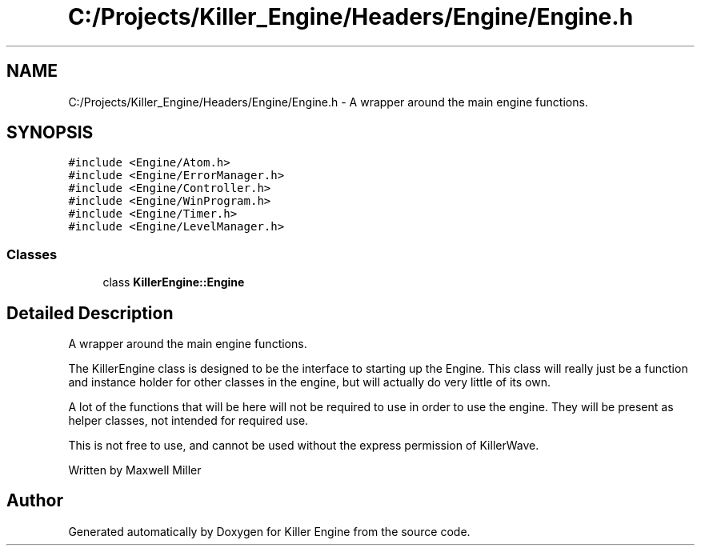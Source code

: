 .TH "C:/Projects/Killer_Engine/Headers/Engine/Engine.h" 3 "Mon Jun 4 2018" "Killer Engine" \" -*- nroff -*-
.ad l
.nh
.SH NAME
C:/Projects/Killer_Engine/Headers/Engine/Engine.h \- A wrapper around the main engine functions\&.  

.SH SYNOPSIS
.br
.PP
\fC#include <Engine/Atom\&.h>\fP
.br
\fC#include <Engine/ErrorManager\&.h>\fP
.br
\fC#include <Engine/Controller\&.h>\fP
.br
\fC#include <Engine/WinProgram\&.h>\fP
.br
\fC#include <Engine/Timer\&.h>\fP
.br
\fC#include <Engine/LevelManager\&.h>\fP
.br

.SS "Classes"

.in +1c
.ti -1c
.RI "class \fBKillerEngine::Engine\fP"
.br
.in -1c
.SH "Detailed Description"
.PP 
A wrapper around the main engine functions\&. 

The KillerEngine class is designed to be the interface to starting up the Engine\&. This class will really just be a function and instance holder for other classes in the engine, but will actually do very little of its own\&.
.PP
A lot of the functions that will be here will not be required to use in order to use the engine\&. They will be present as helper classes, not intended for required use\&.
.PP
This is not free to use, and cannot be used without the express permission of KillerWave\&.
.PP
Written by Maxwell Miller 
.SH "Author"
.PP 
Generated automatically by Doxygen for Killer Engine from the source code\&.
